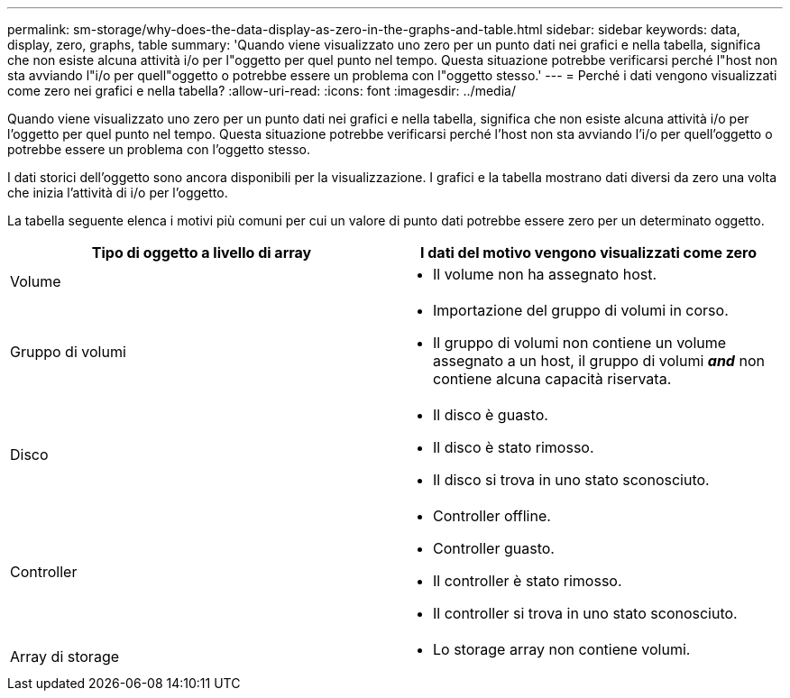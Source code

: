 ---
permalink: sm-storage/why-does-the-data-display-as-zero-in-the-graphs-and-table.html 
sidebar: sidebar 
keywords: data, display, zero, graphs, table 
summary: 'Quando viene visualizzato uno zero per un punto dati nei grafici e nella tabella, significa che non esiste alcuna attività i/o per l"oggetto per quel punto nel tempo. Questa situazione potrebbe verificarsi perché l"host non sta avviando l"i/o per quell"oggetto o potrebbe essere un problema con l"oggetto stesso.' 
---
= Perché i dati vengono visualizzati come zero nei grafici e nella tabella?
:allow-uri-read: 
:icons: font
:imagesdir: ../media/


[role="lead"]
Quando viene visualizzato uno zero per un punto dati nei grafici e nella tabella, significa che non esiste alcuna attività i/o per l'oggetto per quel punto nel tempo. Questa situazione potrebbe verificarsi perché l'host non sta avviando l'i/o per quell'oggetto o potrebbe essere un problema con l'oggetto stesso.

I dati storici dell'oggetto sono ancora disponibili per la visualizzazione. I grafici e la tabella mostrano dati diversi da zero una volta che inizia l'attività di i/o per l'oggetto.

La tabella seguente elenca i motivi più comuni per cui un valore di punto dati potrebbe essere zero per un determinato oggetto.

[cols="2*"]
|===
| Tipo di oggetto a livello di array | I dati del motivo vengono visualizzati come zero 


 a| 
Volume
 a| 
* Il volume non ha assegnato host.




 a| 
Gruppo di volumi
 a| 
* Importazione del gruppo di volumi in corso.
* Il gruppo di volumi non contiene un volume assegnato a un host, il gruppo di volumi *_and_* non contiene alcuna capacità riservata.




 a| 
Disco
 a| 
* Il disco è guasto.
* Il disco è stato rimosso.
* Il disco si trova in uno stato sconosciuto.




 a| 
Controller
 a| 
* Controller offline.
* Controller guasto.
* Il controller è stato rimosso.
* Il controller si trova in uno stato sconosciuto.




 a| 
Array di storage
 a| 
* Lo storage array non contiene volumi.


|===